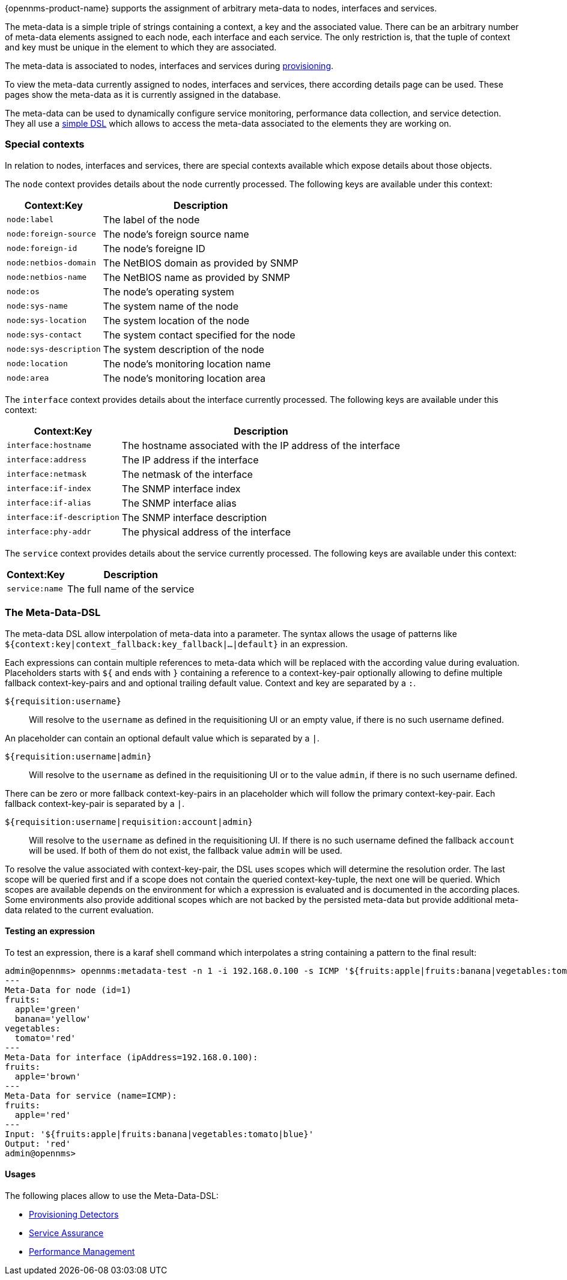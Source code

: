 {opennms-product-name} supports the assignment of arbitrary meta-data to nodes, interfaces and services.

The meta-data is a simple triple of strings containing a context, a key and the associated value.
There can be an arbitrary number of meta-data elements assigned to each node, each interface and each service.
The only restriction is, that the tuple of context and key must be unique in the element to which they are associated.

The meta-data is associated to nodes, interfaces and services during link:#ga-provisioning-meta-data[provisioning].

To view the meta-data currently assigned to nodes, interfaces and services, there according details page can be used.
These pages show the meta-data as it is currently assigned in the database.

The meta-data can be used to dynamically configure service monitoring, performance data collection, and service detection.
They all use a link:#ga-meta-data-dls[simple DSL] which allows to access the meta-data associated to the elements they are working on.

=== Special contexts
In relation to nodes, interfaces and services, there are special contexts available which expose details about those objects.

The `node` context provides details about the node currently processed.
The following keys are available under this context:

[options="header, autowidth"]
|===
| Context:Key            | Description
| `node:label`           | The label of the node
| `node:foreign-source`  | The node's foreign source name
| `node:foreign-id`      | The node's foreigne ID
| `node:netbios-domain`  | The NetBIOS domain as provided by SNMP
| `node:netbios-name`    | The NetBIOS name as provided by SNMP
| `node:os`              | The node's operating system
| `node:sys-name`        | The system name of the node
| `node:sys-location`    | The system location of the node
| `node:sys-contact`     | The system contact specified for the node
| `node:sys-description` | The system description of the node
| `node:location`        | The node's monitoring location name
| `node:area`            | The node's monitoring location area
|===

The `interface` context provides details about the interface currently processed.
The following keys are available under this context:

[options="header, autowidth"]
|===
| Context:Key                | Description
| `interface:hostname`       | The hostname associated with the IP address of the interface
| `interface:address`        | The IP address if the interface
| `interface:netmask`        | The netmask of the interface
| `interface:if-index`       | The SNMP interface index
| `interface:if-alias`       | The SNMP interface alias
| `interface:if-description` | The SNMP interface description
| `interface:phy-addr`       | The physical address of the interface
|===

The `service` context provides details about the service currently processed.
The following keys are available under this context:

[options="header, autowidth"]
|===
| Context:Key        | Description
| `service:name`     | The full name of the service
|===

[[ga-meta-data-dsl]]
=== The Meta-Data-DSL
The meta-data DSL allow interpolation of meta-data into a parameter.
The syntax allows the usage of patterns like `${context:key|context_fallback:key_fallback|...|default}` in an expression.

Each expressions can contain multiple references to meta-data which will be replaced with the according value during evaluation.
Placeholders starts with `${` and ends with `}` containing a reference to a context-key-pair optionally allowing to define multiple fallback context-key-pairs and and optional trailing default value.
Context and key are separated by a `:`.

`${requisition:username}`::
Will resolve to the `username` as defined in the requisitioning UI or an empty value, if there is no such username defined.

An placeholder can contain an optional default value which is separated by a `|`.

`${requisition:username|admin}`::
Will resolve to the `username` as defined in the requisitioning UI or to the value `admin`, if there is no such username defined.

There can be zero or more fallback context-key-pairs in an placeholder which will follow the primary context-key-pair.
Each fallback context-key-pair is separated by a `|`.

`${requisition:username|requisition:account|admin}`::
Will resolve to the `username` as defined in the requisitioning UI.
If there is no such username defined the fallback `account` will be used.
If both of them do not exist, the fallback value `admin` will be used.

To resolve the value associated with context-key-pair, the DSL uses scopes which will determine the resolution order.
The last scope will be queried first and if a scope does not contain the queried context-key-tuple, the next one will be queried.
Which scopes are available depends on the environment for which a expression is evaluated and is documented in the according places.
Some environments also provide additional scopes which are not backed by the persisted meta-data but provide additional meta-data related to the current evaluation.

==== Testing an expression
To test an expression, there is a karaf shell command which interpolates a string containing a pattern to the final result:
[source]
----
admin@opennms> opennms:metadata-test -n 1 -i 192.168.0.100 -s ICMP '${fruits:apple|fruits:banana|vegetables:tomato|blue}'
---
Meta-Data for node (id=1)
fruits:
  apple='green'
  banana='yellow'
vegetables:
  tomato='red'
---
Meta-Data for interface (ipAddress=192.168.0.100):
fruits:
  apple='brown'
---
Meta-Data for service (name=ICMP):
fruits:
  apple='red'
---
Input: '${fruits:apple|fruits:banana|vegetables:tomato|blue}'
Output: 'red'
admin@opennms>
----

==== Usages
The following places allow to use the Meta-Data-DSL:

* link:#ga-provisioning-detectors-meta-data[Provisioning Detectors]
* link:#ga-pollerd-configuration-meta-data[Service Assurance]
* link:#ga-collectd-packages-services-meta-data[Performance Management]
